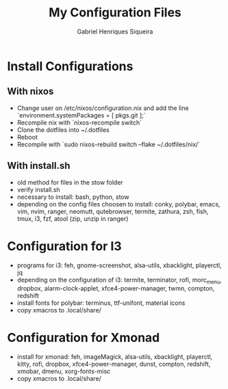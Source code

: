 #+title: My Configuration Files
#+author: Gabriel Henriques Siqueira

* Install Configurations

** With nixos

- Change user on /etc/nixos/configuration.nix and add the line `environment.systemPackages = [ pkgs.git ];`
- Recompile nix with `nixos-recompile switch`
- Clone the dotfiles into ~/.dotfiles
- Reboot
- Recompile with `sudo nixos-rebuild switch --flake ~/.dotfiles/nix/` 

** With install.sh

- old method for files in the stow folder
- verify install.sh
- necessary to install:
  bash, python, stow
- depending on the config files choosen to install:
  conky, polybar, emacs, vim, nvim, ranger, neomutt, qutebrowser, termite, zathura, zsh, fish, tmux, i3, fzf, atool (zip, unzip in ranger)

* Configuration for I3

- programs for i3:
  feh, gnome-screenshot, alsa-utils, xbacklight, playerctl, jq
- depending on the configuration of i3:
  termite, terminator, rofi, morc_menu, dropbox, alarm-clock-applet, xfce4-power-manager, twmn, compton, redshift
- install fonts for polybar: terminus, ttf-unifont, material icons
- copy xmacros to .local/share/

* Configuration for Xmonad

- install for xmonad: feh, imageMagick, alsa-utils, xbacklight, playerctl, kitty, rofi, dropbox, xfce4-power-manager, dunst, compton, redshift, xmobar, dmenu, xorg-fonts-misc
- copy xmacros to .local/share/
